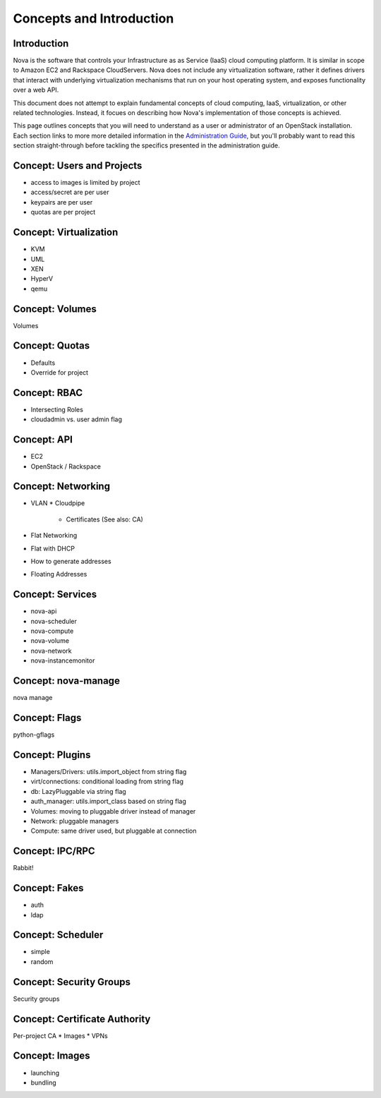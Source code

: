 ..
      Copyright 2010 United States Government as represented by the
      Administrator of the National Aeronautics and Space Administration. 
      All Rights Reserved.

      Licensed under the Apache License, Version 2.0 (the "License"); you may
      not use this file except in compliance with the License. You may obtain
      a copy of the License at

          http://www.apache.org/licenses/LICENSE-2.0

      Unless required by applicable law or agreed to in writing, software
      distributed under the License is distributed on an "AS IS" BASIS, WITHOUT
      WARRANTIES OR CONDITIONS OF ANY KIND, either express or implied. See the
      License for the specific language governing permissions and limitations
      under the License.


Concepts and Introduction
=========================


Introduction
------------

Nova is the software that controls your Infrastructure as as Service (IaaS)
cloud computing platform.  It is similar in scope to Amazon EC2 and Rackspace
CloudServers.  Nova does not include any virtualization software, rather it
defines drivers that interact with underlying virtualization mechanisms that
run on your host operating system, and exposes functionality over a web API.

This document does not attempt to explain fundamental concepts of cloud
computing, IaaS, virtualization, or other related technologies.  Instead, it
focues on describing how Nova's implementation of those concepts is achieved.

This page outlines concepts that you will need to understand as a user or
administrator of an OpenStack installation.  Each section links to more more
detailed information in the `Administration Guide`_, but you'll probably want
to read this section straight-through before tackling the specifics presented
in the administration guide.

.. _`Administration Guide`: administration.guide.html


Concept: Users and Projects
---------------------------

* access to images is limited by project
* access/secret are per user
* keypairs are per user
* quotas are per project


Concept: Virtualization
-----------------------

* KVM
* UML
* XEN
* HyperV
* qemu


Concept: Volumes
----------------

Volumes


Concept: Quotas
---------------

* Defaults
* Override for project


Concept: RBAC
-------------

* Intersecting Roles
* cloudadmin vs. user admin flag


Concept: API
------------

* EC2
* OpenStack / Rackspace


Concept: Networking
-------------------

* VLAN
  * Cloudpipe
    * Certificates (See also: CA)
* Flat Networking
* Flat with DHCP
* How to generate addresses
* Floating Addresses


Concept: Services
-----------------

* nova-api
* nova-scheduler
* nova-compute
* nova-volume
* nova-network
* nova-instancemonitor


Concept: nova-manage
--------------------

nova manage


Concept: Flags
--------------

python-gflags


Concept: Plugins
----------------

* Managers/Drivers: utils.import_object from string flag
* virt/connections: conditional loading from string flag
* db: LazyPluggable via string flag
* auth_manager: utils.import_class based on string flag
* Volumes: moving to pluggable driver instead of manager
* Network: pluggable managers
* Compute: same driver used, but pluggable at connection


Concept: IPC/RPC
----------------

Rabbit!


Concept: Fakes
--------------

* auth
* ldap


Concept: Scheduler
------------------

* simple
* random


Concept: Security Groups
------------------------

Security groups


Concept: Certificate Authority
------------------------------

Per-project CA
* Images
* VPNs


Concept: Images
---------------

* launching
* bundling
